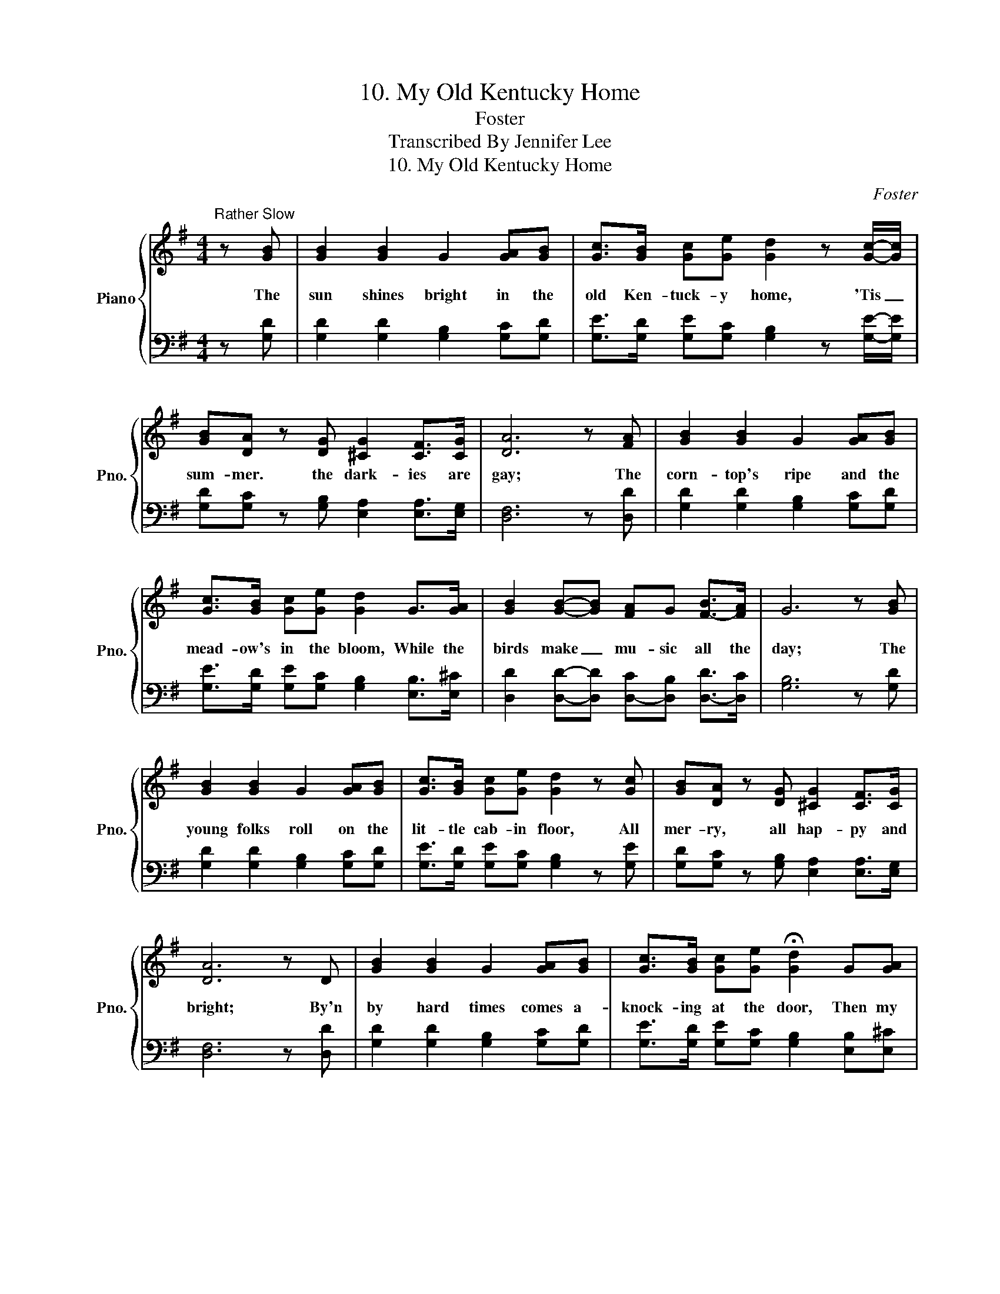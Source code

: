 X:1
T:10. My Old Kentucky Home
T:Foster
T:Transcribed By Jennifer Lee
T:10. My Old Kentucky Home
C:Foster
Z:Lyricist
%%score { 1 | 2 }
L:1/8
M:4/4
K:G
V:1 treble nm="Piano" snm="Pno."
V:2 bass 
V:1
"^Rather Slow" z [GB] | [GB]2 [GB]2 G2 [GA][GB] | [Gc]>[GB] [Gc][Ge] [Gd]2 z [Gc]/-[Gc]/ | %3
w: The|sun shines bright in the|old Ken- tuck- y home, 'Tis _|
 [GB][DA] z [DG] [^CG]2 [CF]>[CG] | [DA]6 z [FA] | [GB]2 [GB]2 G2 [GA][GB] | %6
w: sum- mer. the dark- ies are|gay; The|corn- top's ripe and the|
 [Gc]>[GB] [Gc][Ge] [Gd]2 G>[GA] | [GB]2 [GB]-[GB] [FA]-G [FB]->[FA] | G6 z [GB] | %9
w: mead- ow's in the bloom, While the|birds make _ mu- sic all the|day; The|
 [GB]2 [GB]2 G2 [GA][GB] | [Gc]>[GB] [Gc][Ge] [Gd]2 z [Gc] | [GB][DA] z [DG] [^CG]2 [CF]>[CG] | %12
w: young folks roll on the|lit- tle cab- in floor, All|mer- ry, all hap- py and|
 [DA]6 z D | [GB]2 [GB]2 G2 [GA][GB] | [Gc]>[GB] [Gc][Ge] !fermata![Gd]2 G[GA] | %15
w: bright; By'n|by hard times comes a-|knock- ing at the door, Then my|
 [GB]G[Gc][GB] [FA]3 [DF] | [DG]6 z2 |"^CHORUS." [Gd]3 [GB] [Gc]2 [Ge]2 | [Gd] [GB]3 z2 [FA]2 | %19
w: old Ken- tuck- y home, good|night!|Weep no more, my|la- dy, O|
 [EG]3 [EA] [EG]2 [CE]2 | [B,G]4 z2 G[GA] | [GB]2 [GB]2 G2 [GA][GB] | %22
w: weep no more to-|day! We will|sing one song for the|
 [Gc]>[GB] [Gc][Ge] !fermata![Gd]2 G[GA] | [GB]>G [Gc][GB] [FA]2 [FA]>[DF] | [DG]4 z4 |] %25
w: old Ken- tuck- y home, For the|old Ken- tuck- y home far a-|way.|
V:2
 z [G,D] | [G,D]2 [G,D]2 [G,B,]2 [G,C][G,D] | [G,E]>[G,D] [G,E][G,C] [G,B,]2 z [G,E]/-[G,E]/ | %3
 [G,D][G,C] z [G,B,] [E,A,]2 [E,A,]>[E,G,] | [D,F,]6 z [D,D] | [G,D]2 [G,D]2 [G,B,]2 [G,C][G,D] | %6
 [G,E]>[G,D] [G,E][G,C] [G,B,]2 [E,B,]>[E,^C] | [D,D]2 [D,D]-[D,D] [D,C]-[D,B,] [D,D]->[D,C] | %8
 [G,B,]6 z [G,D] | [G,D]2 [G,D]2 [G,B,]2 [G,C][G,D] | [G,E]>[G,D] [G,E][G,C] [G,B,]2 z [G,E] | %11
 [G,D][G,C] z [G,B,] [E,A,]2 [E,A,]>[E,G,] | [D,F,]6 z [D,D] | [G,D]2 [G,D]2 [G,B,]2 [G,C][G,D] | %14
 [G,E]>[G,D] [G,E][G,C] [G,B,]2 [E,B,][E,^C] | [D,D][D,B,][E,E][D,D] [D,C]3 [D,C] | [G,B,]6 z2 | %17
 [G,B,]3 [G,D] [C,E]2 [C,C]2 | [G,B,] [G,D]3 z2 [D,C]2 | [E,B,]3 [E,B,] [C,C]2 [C,G,]2 | %20
"^2. They hunt no more for the possum and the coon,On the meadow, the hill and the shore;They sing no more by the glimmer of the moon,On the bench by the old cabin door;The day goes by like a shadow o'er the heart,With sorrow where all was delight;The time has come when the darkies have to part,Then my old Kentucky home, good night!Chorus" G,4 z2 [G,B,][G,C] | %21
 [G,D]2 [G,D]2 [G,B,]2 [A,C][G,D] | %22
 [C,E]>[D,D] [C,E][C,C] [G,B,]2"^3. The head must bow and the back will have to bend,Wherever the darky may go;A few more days, and the trouble all will end,In the field where the sugarcanes grow;A few more days for to tote the weary load,No matter, 'twill never be light;A few more days till we totter on the road,Then my old Kentucky home, good night!Chorus" [G,B,][G,C] | %23
 [D,D]>[D,B,] [D,E][D,D] [D,C]2 [D,C]>[D,C] | [G,B,]4 z4 |] %25

